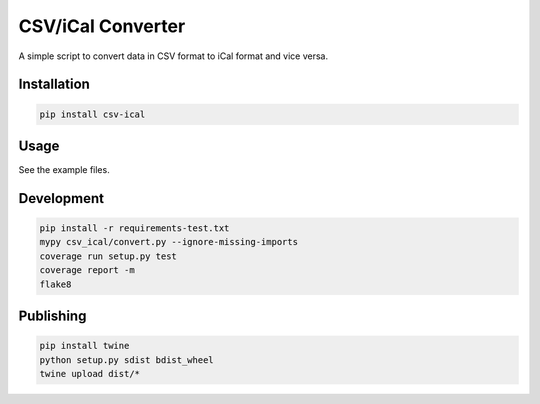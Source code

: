 CSV/iCal Converter
==================

|PyPI| |Python Versions|

|Codeship Status for albertyw/csv-ical| |Dependency Status| |Code Climate| |Test Coverage|


A simple script to convert data in CSV format to iCal format and vice versa.

Installation
------------

.. code:: bash

    pip install csv-ical

Usage
-----

See the example files.

Development
-----------

.. code:: bash

    pip install -r requirements-test.txt
    mypy csv_ical/convert.py --ignore-missing-imports
    coverage run setup.py test
    coverage report -m
    flake8

Publishing
----------

.. code:: bash

    pip install twine
    python setup.py sdist bdist_wheel
    twine upload dist/*

.. |PyPI| image:: https://img.shields.io/pypi/v/csv-ical.svg
   :target: https://pypi.python.org/pypi/csv-ical/
.. |Python Versions| image:: https://img.shields.io/pypi/pyversions/csv-ical.svg
   :target: https://github.com/albertyw/csv-ical
.. |Codeship Status for albertyw/csv-ical| image:: https://app.codeship.com/projects/2c87dbd0-f84c-0135-ce47-1a2a752165ba/status?branch=master
   :target: https://app.codeship.com/projects/278164
.. |Dependency Status| image:: https://pyup.io/repos/github/albertyw/csv-ical/shield.svg
   :target: https://pyup.io/repos/github/albertyw/csv-ical/
.. |Code Climate| image:: https://codeclimate.com/github/albertyw/csv-ical/badges/gpa.svg
   :target: https://codeclimate.com/github/albertyw/csv-ical
.. |Test Coverage| image:: https://codeclimate.com/github/albertyw/csv-ical/badges/coverage.svg
   :target: https://codeclimate.com/github/albertyw/csv-ical/coverage
